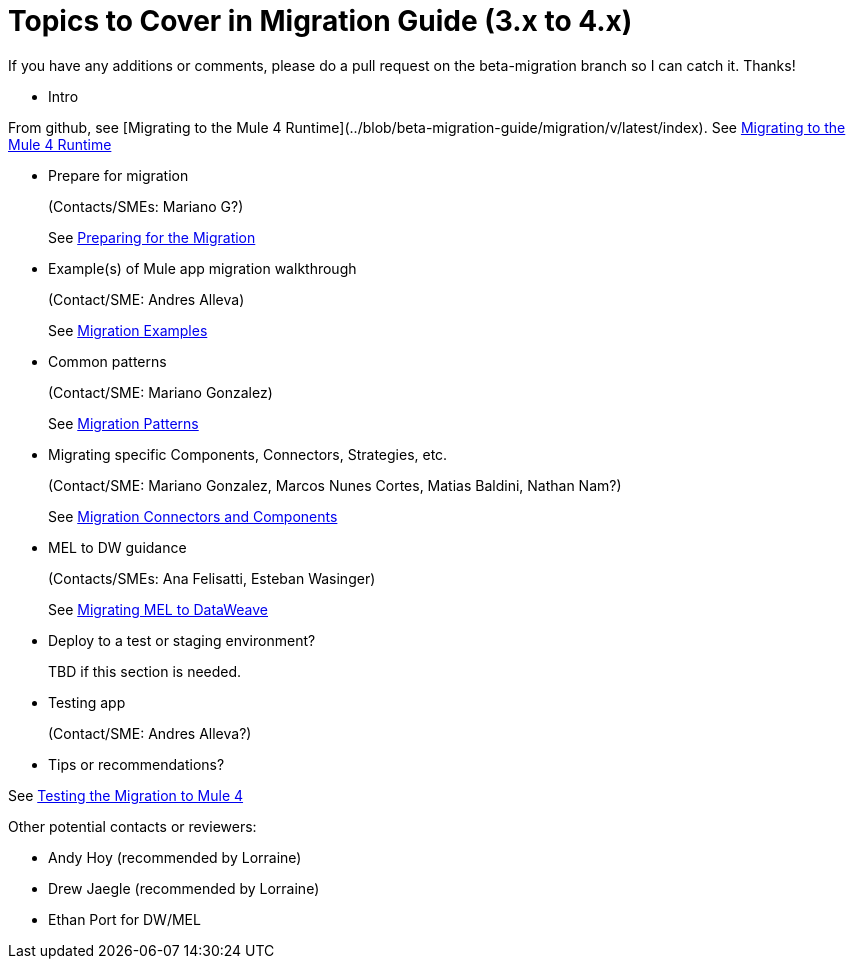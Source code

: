 = Topics to Cover in Migration Guide (3.x to 4.x)

If you have any additions or comments, please do a pull request on the beta-migration branch so I can catch it. Thanks!

* Intro

From github, see [Migrating to the Mule 4 Runtime](../blob/beta-migration-guide/migration/v/latest/index).
See link:index[Migrating to the Mule 4 Runtime]

* Prepare for migration
+
(Contacts/SMEs: Mariano G?)
+
See link:migration-prep[Preparing for the Migration]

* Example(s) of Mule app migration walkthrough
+
(Contact/SME: Andres Alleva)
+
See link:migration-examples[Migration Examples]

* Common patterns
+
(Contact/SME: Mariano Gonzalez)
+
See link:migration-patterns[Migration Patterns]

* Migrating specific Components, Connectors, Strategies, etc.
+
(Contact/SME: Mariano Gonzalez, Marcos Nunes Cortes, Matias Baldini, Nathan Nam?)
+
See link:migration-processors[Migration Connectors and Components]

* MEL to DW guidance
+
(Contacts/SMEs: Ana Felisatti, Esteban Wasinger)
+
See link:migration-mel[Migrating MEL to DataWeave]

* Deploy to a test or staging environment?
+
TBD if this section is needed.

* Testing app
+
(Contact/SME: Andres Alleva?)
+
* Tips or recommendations?

See link:migration-testing[Testing the Migration to Mule 4]

Other potential contacts or reviewers:

* Andy Hoy (recommended by Lorraine)
* Drew Jaegle (recommended by Lorraine)
* Ethan Port for DW/MEL

